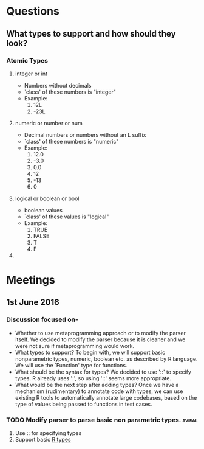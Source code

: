 

* Questions
** What types to support and how should they look?
*** Atomic Types
**** integer or int 
- Numbers without decimals
- `class' of these numbers is "integer" 
- Example: 
  1. 12L
  2. -23L
**** numeric or number or num
- Decimal numbers or numbers without an L suffix
- `class' of these numbers is "numeric"
- Example:
  1. 12.0
  2. -3.0
  3. 0.0
  4. 12
  5. -13
  6. 0
**** logical or boolean or bool
- boolean values
- `class' of these values is "logical"
- Example:
  1. TRUE
  2. FALSE
  3. T
  4. F
**** 

* Meetings
** 1st June 2016
*** Discussion focused on-
- Whether to use metaprogramming approach or to modify the parser itself.
  We decided to modify the parser because it is cleaner and we were not
  sure if metaprogramming would work.
- What types to support?
  To begin with, we will support basic nonparametric types, numeric,
  boolean etc. as described by R language. We will use the `Function'
  type for functions.
- What should be the syntax for types?
  We decided to use '::' to specify types. R already uses ':', so using
  '::' seems more appropriate.
- What would be the next step after adding types?
  Once we have a mechanism (rudimentary) to annotate code with types, we
  can use existing R tools to automatically annotate large codebases,
  based on the type of values being passed to functions in test cases.
*** TODO Modify parser to parse basic non parametric types.          :aviral:
DEADLINE: <2016-06-06 Mon>
1. Use :: for specifying types
2. Support basic [[https://cran.r-project.org/doc/manuals/r-release/R-lang.html][R types]]
** 
